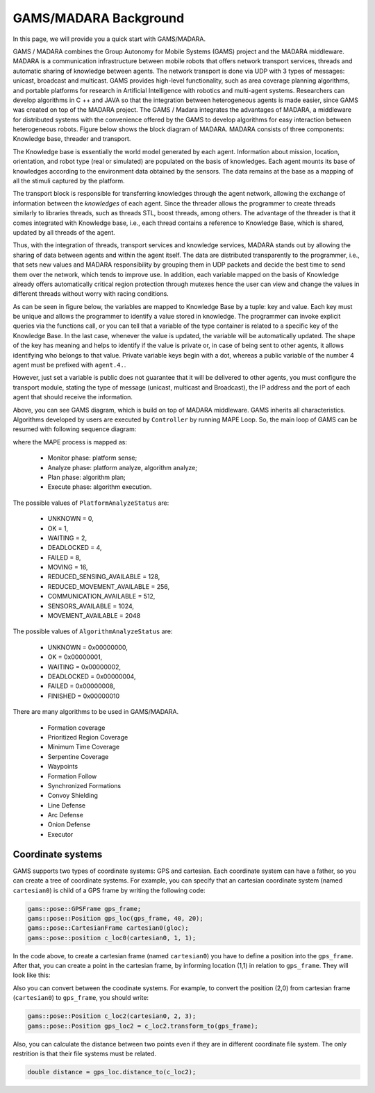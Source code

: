 
=========================
GAMS/MADARA Background
=========================

In this page, we will provide you a quick start with GAMS/MADARA.

GAMS / MADARA combines the Group Autonomy for Mobile Systems (GAMS) project and the MADARA middleware. MADARA is a communication infrastructure between mobile robots that offers network transport services, threads and automatic sharing of knowledge between agents. The network transport is done via UDP with 3 types of messages: unicast, broadcast and multicast. GAMS provides high-level functionality, such as area coverage planning algorithms, and portable platforms for research in Artificial Intelligence with robotics and multi-agent systems. Researchers can develop algorithms in C ++ and JAVA so that the integration between heterogeneous agents is made easier, since GAMS was created on top of the MADARA project.
The GAMS / Madara integrates the advantages of MADARA, a middleware for distributed systems with the convenience offered by the GAMS to develop algorithms for easy interaction between heterogeneous robots. Figure below shows the block diagram of MADARA. MADARA consists of three components: Knowledge base, threader and transport.

.. image:: images/madara.png
   :align: center
   :width: 400pt

The Knowledge base is essentially the world model generated by each agent. Information about mission, location, orientation, and robot type (real or simulated) are populated on the basis of knowledges. Each agent mounts its base of knowledges according to the environment data obtained by the sensors. The data remains at the base as a mapping of all the stimuli captured by the platform.

The transport block is responsible for transferring knowledges through the agent network, allowing the exchange of information between the *knowledges* of each agent. Since the threader allows the programmer to create threads similarly to libraries threads, such as threads STL, boost threads, among others. The advantage of the threader is that it comes integrated with Knowledge base, i.e., each thread contains a reference to Knowledge Base, which is shared, updated by all threads of the agent.

Thus, with the integration of threads, transport services and knowledge services, MADARA stands out by allowing the sharing of data between agents and within the agent itself. The data are distributed transparently to the programmer, i.e., that sets new values and MADARA responsibility by grouping them in UDP packets and decide the best time to send them over the network, which tends to improve use. In addition, each variable mapped on the basis of Knowledge already offers automatically critical region protection through mutexes hence the user can view and change the values in different threads without worry with racing conditions.

As can be seen in figure below, the variables are mapped to Knowledge Base by a tuple: key and value. Each key must be unique and allows the programmer to identify a value stored in knowledge. The programmer can invoke explicit queries via the functions call, or you can tell that a variable of the type container is related to a specific key of the Knowledge Base. In the last case, whenever the value is updated, the variable will be automatically updated. The shape of the key has meaning and helps to identify if the value is private or, in case of being sent to other agents, it allows identifying who belongs to that value. Private variable keys begin with a dot, whereas a public variable of the number 4 agent must be prefixed with ``agent.4.``.

.. image:: images/knowledgeBase.png
   :align: center
   :width: 150pt

However, just set a variable is public does not guarantee that it will be delivered to other agents, you must configure the transport module, stating the type of message (unicast, multicast and Broadcast), the IP address and the port of each agent that should receive the information.

.. image:: images/gams.png
   :align: center
   :width: 400pt

Above, you can see GAMS diagram, which is build on top of MADARA middleware. GAMS inherits all characteristics. Algorithms developed by users are executed by ``Controller`` by running MAPE Loop. So, the main loop of GAMS can be resumed with following sequence diagram:

.. image:: images/GamsRunLoop.png
   :align: center
   :width: 500pt
   


where the MAPE process is mapped as:

  * Monitor phase: platform sense;
  * Analyze phase: platform analyze, algorithm analyze;
  * Plan phase: algorithm plan;
  * Execute phase: algorithm execution.
  
The possible values of ``PlatformAnalyzeStatus`` are:

   * UNKNOWN = 0,
   * OK  = 1,
   * WAITING = 2,
   * DEADLOCKED = 4,
   * FAILED = 8,
   * MOVING = 16,
   * REDUCED_SENSING_AVAILABLE = 128,
   * REDUCED_MOVEMENT_AVAILABLE = 256,
   * COMMUNICATION_AVAILABLE = 512,
   * SENSORS_AVAILABLE = 1024,
   * MOVEMENT_AVAILABLE = 2048


The possible values of ``AlgorithmAnalyzeStatus`` are:

    * UNKNOWN         = 0x00000000,
    * OK              = 0x00000001,
    * WAITING         = 0x00000002,
    * DEADLOCKED      = 0x00000004,
    * FAILED          = 0x00000008,
    * FINISHED        = 0x00000010
    
    
    
There are many algorithms to be used in GAMS/MADARA. 

   * Formation coverage
   * Prioritized Region Coverage
   * Minimum Time Coverage
   * Serpentine Coverage
   * Waypoints
   * Formation Follow
   * Synchronized Formations
   * Convoy Shielding
   * Line Defense
   * Arc Defense
   * Onion Defense
   * Executor

Coordinate systems
------------------

GAMS supports two types of coordinate systems: GPS and cartesian. Each coordinate system can have a father, so you can create a tree of coordinate systems. For example, you can specify that an cartesian coordinate system (named ``cartesian0``) is child of a GPS frame by writing the following code:

.. code-block:: bash

   gams::pose::GPSFrame gps_frame;
   gams::pose::Position gps_loc(gps_frame, 40, 20);
   gams::pose::CartesianFrame cartesian0(gloc);
   gams::pose::position c_loc0(cartesian0, 1, 1);
   
In the code above, to create a cartesian frame (named ``cartesian0``) you have to define a position into the ``gps_frame``. After that, you can create a point in the cartesian frame, by informing location (1,1) in relation to ``gps_frame``. They will look like this:

.. image:: images/coordinateSystem.png
   :align: center
   :width: 400pt

Also you can convert between the coodinate systems. For example, to convert the position (2,0) from cartesian frame (``cartesian0``) to ``gps_frame``, you should write:

.. code-block:: bash

   gams::pose::Position c_loc2(cartesian0, 2, 3);
   gams::pose::Position gps_loc2 = c_loc2.transform_to(gps_frame);
   
Also, you can calculate the distance between two points even if they are in different coordinate file system. The only restrition is that their file systems must be related.

.. code-block:: bash

   double distance = gps_loc.distance_to(c_loc2);
